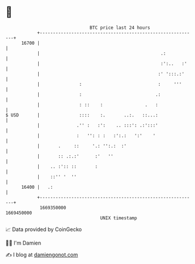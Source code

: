 * 👋

#+begin_example
                                   BTC price last 24 hours                    
               +------------------------------------------------------------+ 
         16700 |                                                            | 
               |                                              .:            | 
               |                                              :':..   :'    | 
               |                                             :' ':::.:'     | 
               |               :                             :     '''      | 
               |               :                            .:              | 
               |               : ::    :                .   :               | 
   $ USD       |               ::::    :.       ..:.   ::...:               | 
               |              .'' :   :':    .. :::': .:':::'               | 
               |              :   '': : :   :':.:   ':'    '                | 
               |       .     ::     '.: '':.:  :'                           | 
               |       :: .:.:'      :'   ''                                | 
               |    .. :':: ::       :                                      | 
               |    ::'' '  ''                                              | 
         16400 |   .:                                                       | 
               +------------------------------------------------------------+ 
                1669350000                                        1669450000  
                                       UNIX timestamp                         
#+end_example
📈 Data provided by CoinGecko

🧑‍💻 I'm Damien

✍️ I blog at [[https://www.damiengonot.com][damiengonot.com]]
